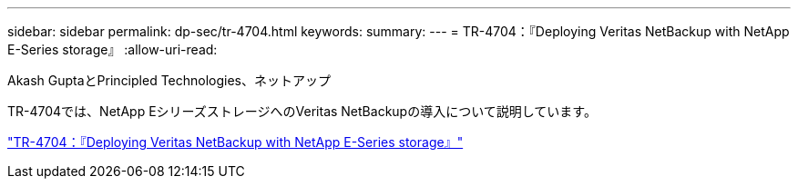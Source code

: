 ---
sidebar: sidebar 
permalink: dp-sec/tr-4704.html 
keywords:  
summary:  
---
= TR-4704：『Deploying Veritas NetBackup with NetApp E-Series storage』
:allow-uri-read: 


Akash GuptaとPrincipled Technologies、ネットアップ

[role="lead"]
TR-4704では、NetApp EシリーズストレージへのVeritas NetBackupの導入について説明しています。

link:https://www.netapp.com/pdf.html?item=/media/16433-tr-4704pdf.pdf["TR-4704：『Deploying Veritas NetBackup with NetApp E-Series storage』"^]
